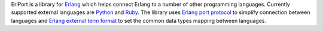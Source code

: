 ErlPort is a library for `Erlang <http://erlang.org>`__ which helps connect
Erlang to a number of other programming languages. Currently supported
external languages are `Python </docs/python.html>`__ and `Ruby
</docs/ruby.html>`__. The library uses `Erlang port protocol
<http://erlang.org/doc/man/erlang.html#open_port-2>`__ to simplify connection
between languages and `Erlang external term format
<http://erlang.org/doc/apps/erts/erl_ext_dist.html>`__ to set the common
data types mapping between languages.
